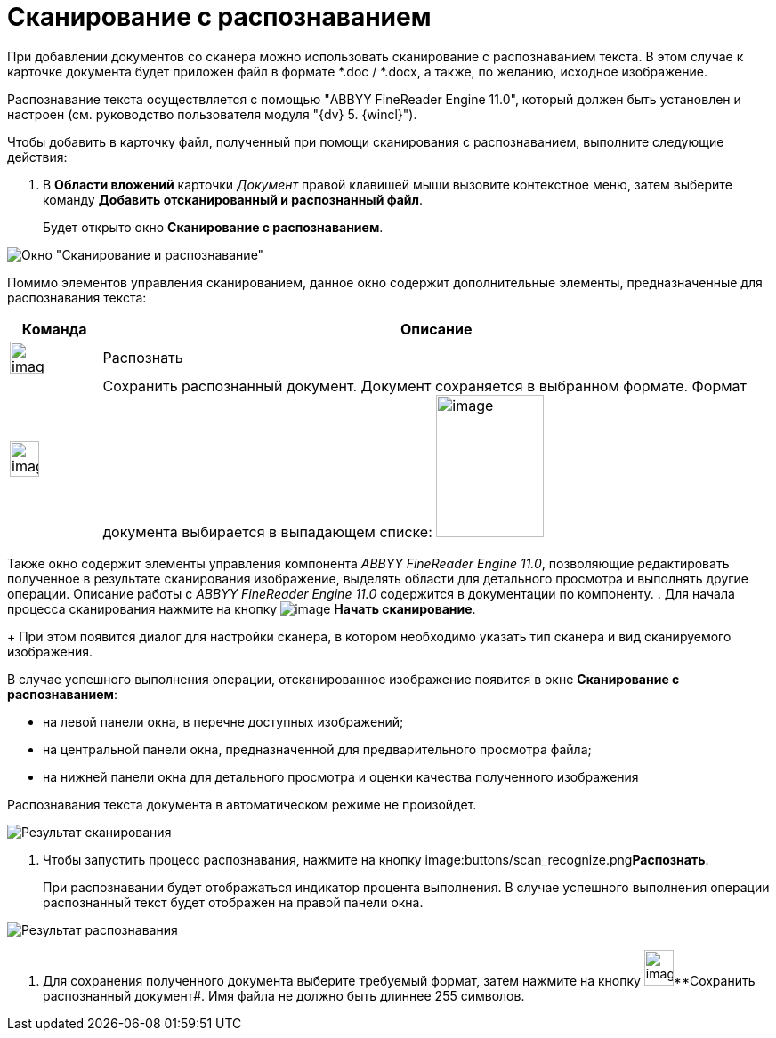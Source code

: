 = Сканирование с распознаванием

При добавлении документов со сканера можно использовать сканирование с распознаванием текста. В этом случае к карточке документа будет приложен файл в формате *.doc / *.docx, а также, по желанию, исходное изображение.

Распознавание текста осуществляется с помощью "ABBYY FineReader Engine 11.0", который должен быть установлен и настроен (см. руководство пользователя модуля "{dv} 5. {wincl}").

Чтобы добавить в карточку файл, полученный при помощи сканирования с распознаванием, выполните следующие действия:

. В *Области вложений* карточки _Документ_ правой клавишей мыши вызовите контекстное меню, затем выберите команду *Добавить отсканированный и распознанный файл*.
+
Будет открыто окно *Сканирование с распознаванием*.

image::Dcard_file_scan_recognition.png[Окно "Сканирование и распознавание"]

Помимо элементов управления сканированием, данное окно содержит дополнительные элементы, предназначенные для распознавания текста:

[cols="12%,88%",options="header",]
|===
|Команда |Описание
|image:buttons/scan_recognize.png[image,width=39,height=36] |Распознать
|image:buttons/scan_save_recognize.png[image,width=33,height=40] |Сохранить распознанный документ. Документ сохраняется в выбранном формате. Формат документа выбирается в выпадающем списке: image:scan_formats_recognize.png[image,width=121,height=160]
|===

Также окно содержит элементы управления компонента _ABBYY FineReader Engine 11.0_, позволяющие редактировать полученное в результате сканирования изображение, выделять области для детального просмотра и выполнять другие операции. Описание работы с _ABBYY FineReader Engine 11.0_ содержится в документации по компоненту.
. Для начала процесса сканирования нажмите на кнопку image:buttons/scan_start.png[image] *Начать сканирование*.
+
При этом появится диалог для настройки сканера, в котором необходимо указать тип сканера и вид сканируемого изображения.

В случае успешного выполнения операции, отсканированное изображение появится в окне *Сканирование с распознаванием*:

* на левой панели окна, в перечне доступных изображений;
* на центральной панели окна, предназначенной для предварительного просмотра файла;
* на нижней панели окна для детального просмотра и оценки качества полученного изображения

Распознавания текста документа в автоматическом режиме не произойдет.

image::Dcard_file_scan_recognition_result.png[Результат сканирования]
. Чтобы запустить процесс распознавания, нажмите на кнопку image:buttons/scan_recognize.png[image,width=39,height=36]**Распознать**.
+
При распознавании будет отображаться индикатор процента выполнения. В случае успешного выполнения операции распознанный текст будет отображен на правой панели окна.

image::Dcard_file_scan_recognition_result_recognition.png[Результат распознавания]
. Для сохранения полученного документа выберите требуемый формат, затем нажмите на кнопку image:buttons/scan_save_recognize.png[image,width=33,height=40]**Сохранить распознанный документ#. Имя файла не должно быть длиннее 255 символов.
